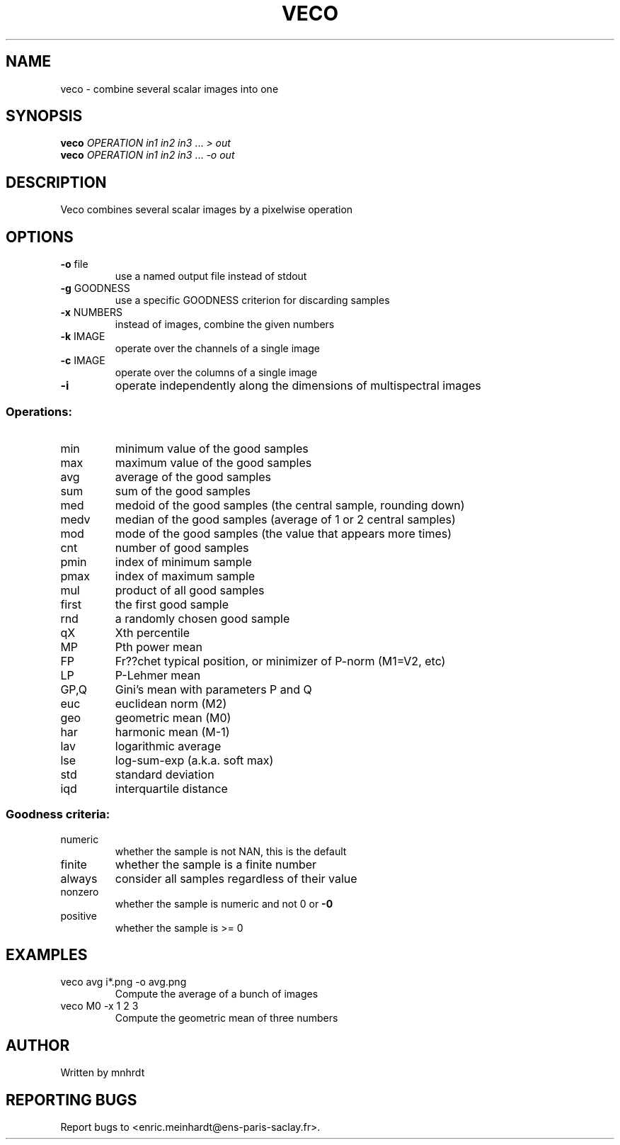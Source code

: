 .\" DO NOT MODIFY THIS FILE!  It was generated by help2man
.TH VECO "1" "October 2022" "imscript" "User Commands"
.SH NAME
veco \- combine several scalar images into one
.SH SYNOPSIS
.B veco
\fI\,OPERATION in1 in2 in3 \/\fR... \fI\,> out\/\fR
.br
.B veco
\fI\,OPERATION in1 in2 in3 \/\fR... \fI\,-o out\/\fR
.SH DESCRIPTION
Veco combines several scalar images by a pixelwise operation
.SH OPTIONS
.TP
\fB\-o\fR file
use a named output file instead of stdout
.TP
\fB\-g\fR GOODNESS
use a specific GOODNESS criterion for discarding samples
.TP
\fB\-x\fR NUMBERS
instead of images, combine the given numbers
.TP
\fB\-k\fR IMAGE
operate over the channels of a single image
.TP
\fB\-c\fR IMAGE
operate over the columns of a single image
.TP
\fB\-i\fR
operate independently along the dimensions of multispectral images
.SS "Operations:"
.TP
min
minimum value of the good samples
.TP
max
maximum value of the good samples
.TP
avg
average of the good samples
.TP
sum
sum of the good samples
.TP
med
medoid of the good samples (the central sample, rounding down)
.TP
medv
median of the good samples (average of 1 or 2 central samples)
.TP
mod
mode of the good samples (the value that appears more times)
.TP
cnt
number of good samples
.TP
pmin
index of minimum sample
.TP
pmax
index of maximum sample
.TP
mul
product of all good samples
.TP
first
the first good sample
.TP
rnd
a randomly chosen good sample
.TP
qX
Xth percentile
.TP
MP
Pth power mean
.TP
FP
Fr??chet typical position, or minimizer of P\-norm (M1=V2, etc)
.TP
LP
P\-Lehmer mean
.TP
GP,Q
Gini's mean with parameters P and Q
.TP
euc
euclidean norm (M2)
.TP
geo
geometric mean (M0)
.TP
har
harmonic mean (M\-1)
.TP
lav
logarithmic average
.TP
lse
log\-sum\-exp (a.k.a. soft max)
.TP
std
standard deviation
.TP
iqd
interquartile distance
.SS "Goodness criteria:"
.TP
numeric
whether the sample is not NAN, this is the default
.TP
finite
whether the sample is a finite number
.TP
always
consider all samples regardless of their value
.TP
nonzero
whether the sample is numeric and not 0 or \fB\-0\fR
.TP
positive
whether the sample is >= 0
.SH EXAMPLES
.TP
veco avg i*.png \-o avg.png
Compute the average of a bunch of images
.TP
veco M0 \-x 1 2 3
Compute the geometric mean of three numbers
.SH AUTHOR
Written by mnhrdt
.SH "REPORTING BUGS"
Report bugs to <enric.meinhardt@ens\-paris\-saclay.fr>.
